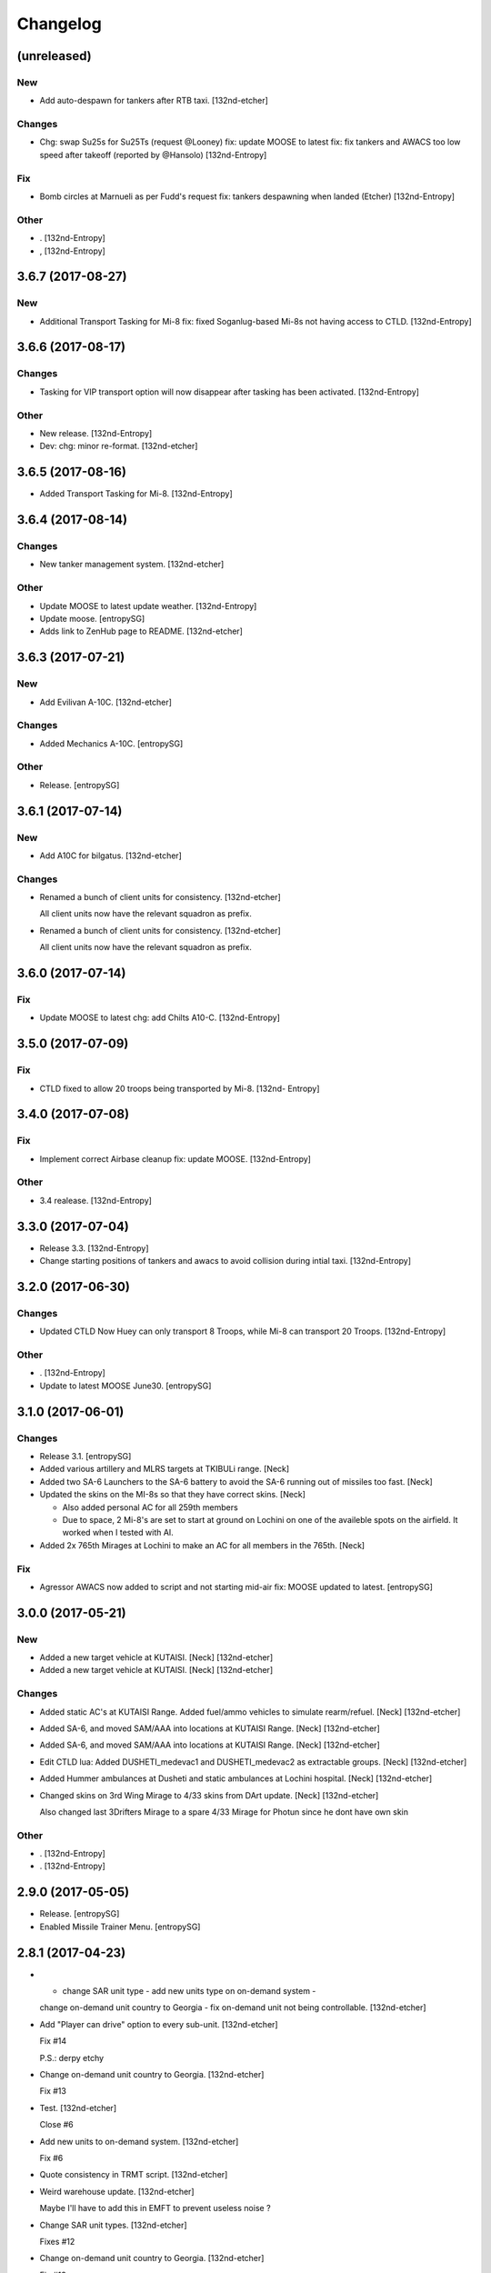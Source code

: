 Changelog
=========


(unreleased)
------------

New
~~~
- Add auto-despawn for tankers after RTB taxi. [132nd-etcher]

Changes
~~~~~~~
- Chg: swap Su25s for Su25Ts (request @Looney) fix: update MOOSE to
  latest fix: fix tankers and AWACS too low speed after takeoff
  (reported by @Hansolo) [132nd-Entropy]

Fix
~~~
- Bomb circles at Marnueli as per Fudd's request fix: tankers despawning
  when landed (Etcher) [132nd-Entropy]

Other
~~~~~
- . [132nd-Entropy]
- , [132nd-Entropy]


3.6.7 (2017-08-27)
------------------

New
~~~
- Additional Transport Tasking for Mi-8 fix: fixed Soganlug-based Mi-8s
  not having access to CTLD. [132nd-Entropy]


3.6.6 (2017-08-17)
------------------

Changes
~~~~~~~
- Tasking for VIP transport option will now disappear after tasking has
  been activated. [132nd-Entropy]

Other
~~~~~
- New release. [132nd-Entropy]
- Dev: chg: minor re-format. [132nd-etcher]


3.6.5 (2017-08-16)
------------------
- Added Transport Tasking for Mi-8. [132nd-Entropy]


3.6.4 (2017-08-14)
------------------

Changes
~~~~~~~
- New tanker management system. [132nd-etcher]

Other
~~~~~
- Update MOOSE to latest update weather. [132nd-Entropy]
- Update moose. [entropySG]
- Adds link to ZenHub page to README. [132nd-etcher]


3.6.3 (2017-07-21)
------------------

New
~~~
- Add Evilivan A-10C. [132nd-etcher]

Changes
~~~~~~~
- Added Mechanics A-10C. [entropySG]

Other
~~~~~
- Release. [entropySG]


3.6.1 (2017-07-14)
------------------

New
~~~
- Add A10C for bilgatus. [132nd-etcher]

Changes
~~~~~~~
- Renamed a bunch of client units for consistency. [132nd-etcher]

  All client units now have the relevant squadron as prefix.
- Renamed a bunch of client units for consistency. [132nd-etcher]

  All client units now have the relevant squadron as prefix.


3.6.0 (2017-07-14)
------------------

Fix
~~~
- Update MOOSE to latest chg: add Chilts A10-C. [132nd-Entropy]


3.5.0 (2017-07-09)
------------------

Fix
~~~
- CTLD fixed to allow 20 troops being transported by Mi-8. [132nd-
  Entropy]


3.4.0 (2017-07-08)
------------------

Fix
~~~
- Implement correct Airbase cleanup fix: update MOOSE. [132nd-Entropy]

Other
~~~~~
- 3.4 realease. [132nd-Entropy]


3.3.0 (2017-07-04)
------------------
- Release 3.3. [132nd-Entropy]
- Change starting positions of tankers and awacs to avoid collision
  during intial taxi. [132nd-Entropy]


3.2.0 (2017-06-30)
------------------

Changes
~~~~~~~
- Updated CTLD Now Huey can only transport 8 Troops, while Mi-8 can
  transport 20 Troops. [132nd-Entropy]

Other
~~~~~
- . [132nd-Entropy]
- Update to latest MOOSE June30. [entropySG]


3.1.0 (2017-06-01)
------------------

Changes
~~~~~~~
- Release 3.1. [entropySG]
- Added various artillery and MLRS targets at TKIBULi range. [Neck]
- Added two SA-6 Launchers to the SA-6 battery to avoid the SA-6 running
  out of missiles too fast. [Neck]
- Updated the skins on the MI-8s so that they have correct skins. [Neck]

  - Also added personal AC for all 259th members
  - Due to space, 2 Mi-8's are set to start at ground on Lochini on one of the availeble spots on the airfield. It worked when I tested with AI.
- Added 2x 765th Mirages at Lochini to make an AC for all members in the
  765th. [Neck]

Fix
~~~
- Agressor AWACS now added to script and not starting mid-air fix: MOOSE
  updated to latest. [entropySG]


3.0.0 (2017-05-21)
------------------

New
~~~
- Added a new target vehicle at KUTAISI. [Neck] [132nd-etcher]
- Added a new target vehicle at KUTAISI. [Neck] [132nd-etcher]

Changes
~~~~~~~
- Added static AC's at KUTAISI Range. Added fuel/ammo vehicles to
  simulate rearm/refuel. [Neck] [132nd-etcher]
- Added SA-6, and moved SAM/AAA into locations at KUTAISI Range. [Neck]
  [132nd-etcher]
- Added SA-6, and moved SAM/AAA into locations at KUTAISI Range. [Neck]
  [132nd-etcher]
- Edit CTLD lua: Added DUSHETI_medevac1 and DUSHETI_medevac2 as
  extractable groups. [Neck] [132nd-etcher]
- Added Hummer ambulances at Dusheti and static ambulances at Lochini
  hospital. [Neck] [132nd-etcher]
- Changed skins on 3rd Wing Mirage to 4/33 skins from DArt update.
  [Neck] [132nd-etcher]

  Also changed last 3Drifters Mirage to a spare 4/33 Mirage for Photun since he dont have own skin

Other
~~~~~
- . [132nd-Entropy]
- . [132nd-Entropy]


2.9.0 (2017-05-05)
------------------
- Release. [entropySG]
- Enabled Missile Trainer Menu. [entropySG]


2.8.1 (2017-04-23)
------------------
- - change SAR unit type - add new units type on on-demand system -
  change on-demand unit country to Georgia - fix on-demand unit not
  being controllable. [132nd-etcher]
- Add "Player can drive" option to every sub-unit. [132nd-etcher]

  Fix #14

  P.S.: derpy etchy
- Change on-demand unit country to Georgia. [132nd-etcher]

  Fix #13
- Test. [132nd-etcher]

  Close #6
- Add new units to on-demand system. [132nd-etcher]

  Fix #6
- Quote consistency in TRMT script. [132nd-etcher]
- Weird warehouse update. [132nd-etcher]

  Maybe I'll have to add this in EMFT to prevent useless noise ?
- Change SAR unit types. [132nd-etcher]

  Fixes #12
- Change on-demand unit country to Georgia. [132nd-etcher]

  Fix #13
- Test. [132nd-etcher]

  Close #6
- Add new units to on-demand system. [132nd-etcher]

  Fix #6
- Quote consistency in TRMT script. [132nd-etcher]
- Weird warehouse update. [132nd-etcher]

  Maybe I'll have to add this in EMFT to prevent useless noise ?
- Change SAR unit types. [132nd-etcher]

  Fixes #12


2.8.0 (2017-04-23)
------------------
- Re-factorization of TRMT script. [132nd-etcher]
- Set script loading flag to "1" for release. [132nd-etcher]
- Update to latest version of DCS. [132nd-etcher]

  "Gunburst" value for prop aicrafts
- Bump AV build. [132nd-etcher]
- Fix typo. [132nd-etcher]
- Refac of TRMT script. [132nd-etcher]


2.7.9 (2017-04-14)
------------------
- . [entropySG]
- Added Lions Ka50. [entropySG]


2.7.8 (2017-04-10)
------------------
- Fix TACAN for Russian Tankers, fix Range Objects. [entropySG]
- . [entropySG]


2.7.7 (2017-04-06)
------------------
- . [entropySG]
- Merge develop including On Demand spawning (etcher) inlude moose2.0
  stable. [entropySG]
- Ignore LDT files. [132nd-etcher]
- Remove old SAR_TETRA_1 zone & related code comments. [132nd-etcher]
- Dummy. [132nd-etcher]

  Re-ordering mapResource - new EMFT feature
  Order of laser codes in the mission table due to paradigm change in EMFT
- - deleted MINT as its not ready by far. [entropySG]

  - changed unit templates for ARTY and MANPADS on demand to make them mobile

  - modified aim of CSAR hostiles so they dont kill the pilot too fast

  - renamed Deploy Infantry from Range XXX to Disembark Infantry from Logistics Vehicle at Range xxx to not mix up the new on-demand units with the ones coming from the logistics units
- Increase amount of units available for the ranges. [132nd-etcher]

  Cfr #6
- Include Mint at port 10308. [entropySG]


2.7.6 (2017-03-22)
------------------
- Added 4x Mirage for the 765th. [entropySG]


2.7.5 (2017-03-06)
------------------
- - added Levels A-10C - updated MOOSE with renamed TaskToVec2 and
  TaskToVec3 - updated TMT script to refelct above change - removed
  replaced BTR-3 with MBP-1 for SAR tasking - updated Mission Date from
  January to March. [entropySG]


2.7.4 (2017-03-05)
------------------
- Added kimkillers skin. [entropySG]
- Try again the remote build. [entropySG]
- Removed 476th aircraft and replaced them with generic 74th Vanguards
  and 81st Panthers. [entropySG]


2.7.3 (2017-03-01)
------------------
- Release. [entropySG]
- Added uncontrolled Viggen to Lochini as Mascot (and also to reduce lag
  when someone enters the aircraft). Also made some Changes to the
  training SAMs (switched units around in the editor) [entropySG]
- Renamed TMT and removed numbering. [entropySG]


2.7.2 (2017-03-01)
------------------
- Fix 7.2 release. [entropySG]
- Fix and repair AI helo tasking. [entropySG]


2.7.1 (2017-03-01)
------------------
- 2.7.1. [132nd-etcher]
- Fixed TMT script loading. [132nd-etcher]


2.7.0 (2017-02-28)
------------------
- New version 2.7. [entropySG]
- AI helo added for Search and Rescute. [entropySG]


2.6.0 (2017-02-16)
------------------
- . [entropySG]
- Added 3x Viggen to Lochini. [entropySG]
- Remade SAR tasking so that the crashsite will spawn in one out of 10
  suitable zoneslma. [entropySG]


2.5.0 (2017-02-15)
------------------
- Derped 2.5.0 rel. [132nd-etcher]
- Fix missile script. [132nd-etcher]
- Fix missile script. [132nd-etcher]
- Fix missile script. [132nd-etcher]
- Fix missile trainer. [entropySG]
- Updated to latest moose. [entropySG]
- Updated A10C Formation trainer script within the mission file to
  remove the respawn limit. [entropySG]
- Remove Limit for respawns. [entropySG]


2.4.0 (2017-02-04)
------------------
- New release with fixed J02 IP. [entropySG]
- Corrected J02 IP at TETRA range. [entropySG]
- Update moose. [entropySG]
- Add dummy red objects to highlight ranges area. [132nd-etcher]
- Add custom MOOSE ZONE:GetRandomVec2() method. [132nd-etcher]
- Add SAR_TETRA zone to mission table. [132nd-etcher]
- Simplified ctld.spawnGroupAtPoint_SAR. [132nd-etcher]


2.3.1 (2017-01-28)
------------------
- Test build. [entropySG]
- Removed tag-only build to allow for test builds again. [132nd-etcher]


2.3.0 (2017-01-27)
------------------
- Revert AV version to the correct one (2.3.0) [132nd-etcher]
- Prevent build trigger without tag. [132nd-etcher]
- Build on any tag (reverted from commit
  cb9b553e75780ef6de7386833d2eddf482fd72dd) [132nd-etcher]
- Build on any tag. [132nd-etcher]
- 2.3.2. [132nd-etcher]
- Bumping AV version. [132nd-etcher]
- . [entropySG]
- Release Build. [entropySG]
- Re-added filters. [132nd-etcher]
- Test release take 2. [entropySG]
- Test release. [entropySG]
- Trying it for real ! [132nd-etcher]
- Dummy change to test AV build trigger (take 2) [132nd-etcher]
- Release build. [entropySG]
- Re-added dummy. [entropySG]
- Updated mission to include the newest version of the 476th range
  targets. [entropySG]
- Removed duped comment. [132nd-etcher]


